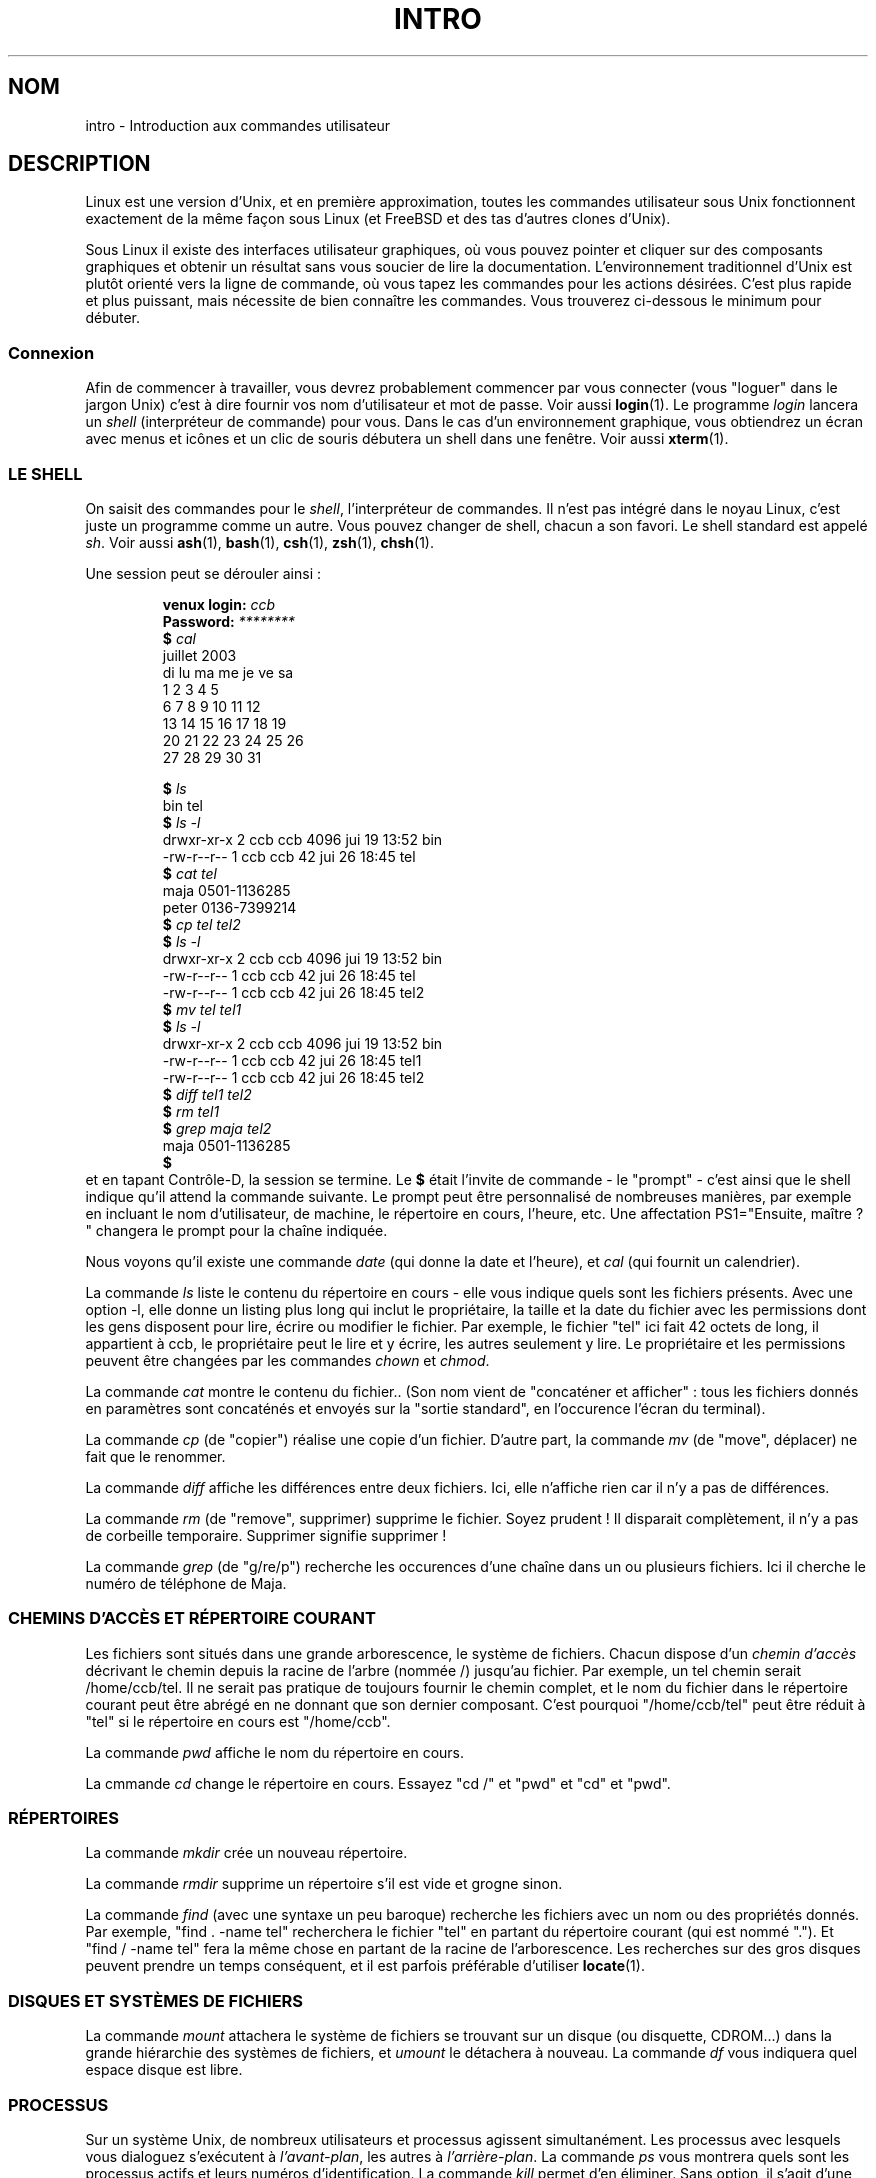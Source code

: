 .\" Copyright (c) 2002 Andries Brouwer <aeb@cwi.nl>
.\"
.\" Permission is granted to make and distribute verbatim copies of this
.\" manual provided the copyright notice and this permission notice are
.\" preserved on all copies.
.\"
.\" Permission is granted to copy and distribute modified versions of this
.\" manual under the conditions for verbatim copying, provided that the
.\" entire resulting derived work is distributed under the terms of a
.\" permission notice identical to this one
.\" 
.\" Since the Linux kernel and libraries are constantly changing, this
.\" manual page may be incorrect or out-of-date.  The author(s) assume no
.\" responsibility for errors or omissions, or for damages resulting from
.\" the use of the information contained herein.  The author(s) may not
.\" have taken the same level of care in the production of this manual,
.\" which is licensed free of charge, as they might when working
.\" professionally.
.\" 
.\" Formatted or processed versions of this manual, if unaccompanied by
.\" the source, must acknowledge the copyright and authors of this work.
.\" Traduction Christophe Blaess, <ccb@club-internet.fr>
.\" MàJ 25/07/2003 LDP-1.56
.\"
.TH INTRO 1 "25 juillet 2003" LDP "Manuel de l'utilisateur Linux"
.SH NOM
intro \- Introduction aux commandes utilisateur
.SH DESCRIPTION
Linux est une version d'Unix, et en première approximation, toutes
les commandes utilisateur sous Unix fonctionnent exactement de la même
façon sous Linux (et FreeBSD et des tas d'autres clones d'Unix).
.LP
Sous Linux il existe des interfaces utilisateur graphiques, où vous pouvez
pointer et cliquer sur des composants graphiques et obtenir un résultat
sans vous soucier de lire la documentation. L'environnement traditionnel
d'Unix est plutôt orienté vers la ligne de commande, où vous tapez les
commandes pour les actions désirées. C'est plus rapide et plus puissant,
mais nécessite de bien connaître les commandes.
Vous trouverez ci-dessous le minimum pour débuter.
.SS "Connexion"
Afin de commencer à travailler, vous devrez probablement commencer par vous
connecter (vous "loguer" dans le jargon Unix) c'est à dire fournir vos
nom d'utilisateur et mot de passe. Voir aussi
.BR login (1).
Le programme
.I login
lancera un
.I shell
(interpréteur de commande) pour vous. Dans le cas d'un environnement
graphique, vous obtiendrez un écran avec menus et icônes et un clic de
souris débutera un shell dans une fenêtre. Voir aussi
.BR xterm (1).
.SS "LE SHELL"
On saisit des commandes pour le
.IR shell ,
l'interpréteur de commandes. Il n'est pas intégré dans le noyau Linux, c'est
juste un programme comme un autre. Vous pouvez changer de shell, chacun a
son favori. Le shell standard est appelé
.IR sh .
Voir aussi
.BR ash (1),
.BR bash (1),
.BR csh (1),
.BR zsh (1),
.BR chsh (1).
.LP
Une session peut se dérouler ainsi\ :

.RS
.nf
.BI "venux login: " ccb
.BI "Password: " ********
.BI "$ " cal
    juillet 2003
di lu ma me je ve sa 
       1  2  3  4  5
 6  7  8  9 10 11 12
13 14 15 16 17 18 19
20 21 22 23 24 25 26
27 28 29 30 31

.BI "$ " ls
bin  tel
.BI "$ " "ls -l"
drwxr-xr-x    2 ccb      ccb          4096 jui 19 13:52 bin
-rw-r--r--    1 ccb      ccb            42 jui 26 18:45 tel
.BI "$ " "cat tel"
maja    0501-1136285
peter   0136-7399214
.BI "$ " "cp tel tel2"
.BI "$ " "ls -l"
drwxr-xr-x    2 ccb      ccb          4096 jui 19 13:52 bin
-rw-r--r--    1 ccb      ccb            42 jui 26 18:45 tel
-rw-r--r--    1 ccb      ccb            42 jui 26 18:45 tel2
.BI "$ " "mv tel tel1"
.BI "$ " "ls -l"
drwxr-xr-x    2 ccb      ccb          4096 jui 19 13:52 bin
-rw-r--r--    1 ccb      ccb            42 jui 26 18:45 tel1
-rw-r--r--    1 ccb      ccb            42 jui 26 18:45 tel2
.BI "$ " "diff tel1 tel2"
.BI "$ " "rm tel1"
.BI "$ " "grep maja tel2"
maja    0501-1136285
.BI "$ "
.fi
.RE
et en tapant Contrôle-D, la session se termine.
Le
.B "$ "
était l'invite de commande - le "prompt" - c'est ainsi que le shell indique
qu'il attend la commande suivante. Le prompt peut être personnalisé
de nombreuses manières, par exemple en incluant le nom d'utilisateur, 
de machine, le répertoire en cours, l'heure, etc.
Une affectation PS1="Ensuite, maître\ ? "
changera le prompt pour la chaîne indiquée.
.LP
Nous voyons qu'il existe une commande
.I date
(qui donne la date et l'heure), et
.I cal
(qui fournit un calendrier).
.LP
La commande
.I ls
liste le contenu du répertoire en cours - elle vous indique quels sont les 
fichiers présents. Avec une option \-l, elle donne un listing plus long
qui inclut le propriétaire, la taille et la date du fichier avec les permissions
dont les gens disposent pour lire, écrire ou modifier le fichier.
Par exemple, le fichier "tel" ici fait 42 octets de long, il appartient à ccb,
le propriétaire peut le lire et y écrire, les autres seulement y lire.
Le propriétaire et les permissions peuvent être changées par les commandes
.I chown
et
.IR chmod .
.LP
La commande
.I cat
montre le contenu du fichier..
(Son nom vient de "concaténer et afficher"\ : tous les fichiers donnés en
paramètres sont concaténés et envoyés sur la "sortie standard", en l'occurence
l'écran du terminal).
.LP
La commande
.I cp
(de "copier") réalise une copie d'un fichier.
D'autre part, la commande
.I mv
(de "move", déplacer) ne fait que le renommer.
.LP
La commande
.I diff
affiche les différences entre deux fichiers.
Ici, elle n'affiche rien car il n'y a pas de différences.
.LP
La commande
.I rm
(de "remove", supprimer) supprime le fichier. Soyez prudent\ ! Il disparait
complètement, il n'y a pas de corbeille temporaire. Supprimer signifie supprimer\ !
.LP
La commande
.I grep
(de "g/re/p") recherche les occurences d'une chaîne dans un ou plusieurs fichiers.
Ici il cherche le numéro de téléphone de Maja.
.SS "CHEMINS D'ACCÈS ET RÉPERTOIRE COURANT"
Les fichiers sont situés dans une grande arborescence, le système de fichiers.
Chacun dispose d'un
.I "chemin d'accès"
décrivant le chemin depuis la racine de l'arbre (nommée /) jusqu'au fichier.
Par exemple, un tel chemin serait /home/ccb/tel.
Il ne serait pas pratique de toujours fournir le chemin complet, et le nom
du fichier dans le répertoire courant peut être abrégé en ne donnant que
son dernier composant. C'est pourquoi "/home/ccb/tel" peut être réduit
à "tel" si le répertoire en cours est "/home/ccb".
.LP
La commande
.I pwd
affiche le nom du répertoire en cours.
.LP
La cmmande 
.I cd
change le répertoire en cours. 
Essayez "cd /" et "pwd" et "cd" et "pwd".
.SS "RÉPERTOIRES"
La commande
.I mkdir
crée un nouveau répertoire.
.LP
La commande
.I rmdir
supprime un répertoire s'il est vide et grogne sinon.
.LP
La commande
.I find
(avec une syntaxe un peu baroque) recherche les fichiers avec un nom
ou des propriétés donnés. Par exemple, "find . -name tel" recherchera le fichier
"tel" en partant du répertoire courant (qui est nommé ".").
Et "find / -name tel" fera la même chose en partant de la racine de l'arborescence.
Les recherches sur des gros disques peuvent prendre un temps conséquent,
et il est parfois préférable d'utiliser
.BR locate (1).
.SS "DISQUES ET SYSTÈMES DE FICHIERS"
La commande
.I mount
attachera le système de fichiers se trouvant sur un disque (ou disquette, CDROM...)
dans la grande hiérarchie des systèmes de fichiers, et
.I umount
le détachera à nouveau.
La commande
.I df
vous indiquera quel espace disque est libre.
.SS "PROCESSUS"
Sur un système Unix, de nombreux utilisateurs et processus agissent simultanément.
Les processus avec lesquels vous dialoguez s'exécutent à
.IR "l'avant-plan" ,
les autres à
.IR "l'arrière-plan" .
La commande
.I ps
vous montrera quels sont les processus actifs et leurs numéros
d'identification.
La commande
.I kill
permet d'en éliminer. Sans option, il s'agit d'une demande amicale\ :
s'il te plait, termine-toi. Et "kill -9" suivi du numéro du processus le
tuera immédiatement.
Les processus à l'avant-plan peuvent souvent être tués en tapant Contrôle-C.
.SS "OBTENIR DES INFORMATIONS"
Il existe des centaines de commandes, chacune avec de nombreuses options.
Traditionnellement, les commandes sont documentées par des
.IR "pages de manuel" 
(comme celle-ci), ainsi la commande "man kill" décrira l'utilisation de 
la commande "kill" (et "man man" documentera la commande "man").
[NDT\ : Une bonne part des pages de manuel existe en version française.]
Le programme
.I man
envoie le texte à travers un programme de
.IR pagination ,
habituellement
.IR less .
Pressez la barre d'espace pour passer à la page suivante, et 'q' pour quitter.
.LP
Dans la documentation, on a pour coutume d'indiquer une page de manuel
en donnant son nom suivi du numéro de section entre parenthèse, comme
.BR man (1).
Les pages de manuel sont précises et vous permettent de retrouver vite des
détails oubliés. Pour les débutants, un tutoriel avec des exemples et
des explications supplémentaires est aussi très utile.
.LP
Beaucoup de programme de la collection GNU sont fournis avec des fichiers info.
Tapez "info info" pour savoir comment utiliser le programme "info".
.LP
Les sujets spéciaux sont souvent traités dans des documents HOWTOs (qui existent
également en version française). Regardez dans 
.I /usr/share/doc/howto/fr
et utilisez un navigateur web si les fichiers sont en HTML.
.\"
.\" Actual examples? Separate section for each of cat, cp, ...?
.\" gzip, bzip2, tar, rpm
.SH TRADUCTION
Christophe Blaess, 2003.
